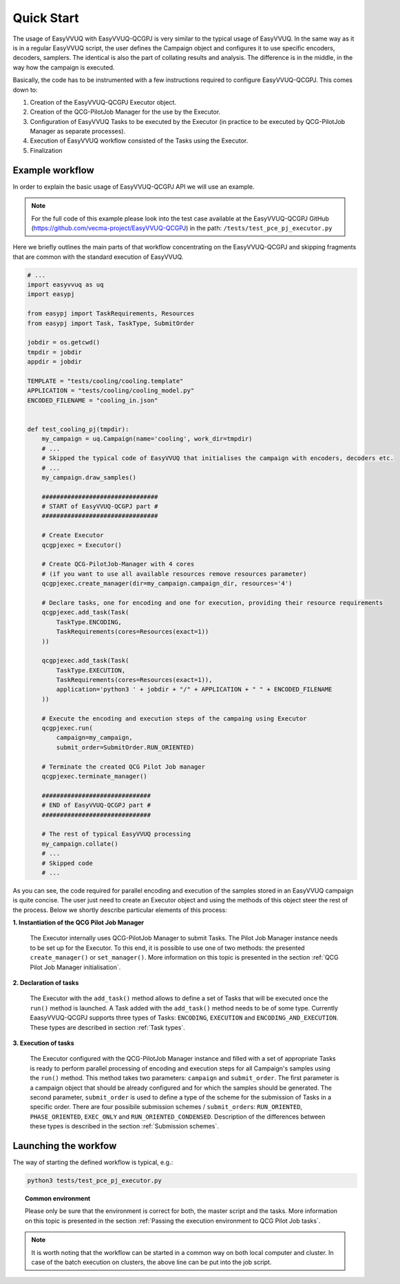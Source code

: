Quick Start
###########

The usage of EasyVVUQ with EasyVVUQ-QCGPJ is very similar to the typical usage
of EasyVVUQ. In the same way as it is in a regular EasyVVUQ script, the
user defines the Campaign object and configures it to use specific
encoders, decoders, samplers. The identical is also the part of
collating results and analysis. The difference is in the middle, in the
way how the campaign is executed.

Basically, the code has to be instrumented with a few instructions
required to configure EasyVVUQ-QCGPJ. This comes down to:

1. Creation of the EasyVVUQ-QCGPJ Executor object.
2. Creation of the QCG-PilotJob Manager for the use by the Executor.
3. Configuration of EasyVVUQ Tasks to be executed by the Executor (in
   practice to be executed by QCG-PilotJob Manager as separate processes).
4. Execution of EasyVVUQ workflow consisted of the Tasks using the
   Executor.
5. Finalization


Example workflow
****************

In order to explain the basic usage of EasyVVUQ-QCGPJ API we will use an
example.

.. note:: For the full code of this example please look into the test case
 available at the EasyVVUQ-QCGPJ GitHub (https://github.com/vecma-project/EasyVVUQ-QCGPJ) in the path:
 ``/tests/test_pce_pj_executor.py``

Here we briefly outlines the
main parts of that workflow concentrating on the EasyVVUQ-QCGPJ and skipping
fragments that are common with the standard execution of EasyVVUQ.

.. code:: python

   # ...
   import easyvvuq as uq
   import easypj

   from easypj import TaskRequirements, Resources
   from easypj import Task, TaskType, SubmitOrder

   jobdir = os.getcwd()
   tmpdir = jobdir
   appdir = jobdir

   TEMPLATE = "tests/cooling/cooling.template"
   APPLICATION = "tests/cooling/cooling_model.py"
   ENCODED_FILENAME = "cooling_in.json"


   def test_cooling_pj(tmpdir):
       my_campaign = uq.Campaign(name='cooling', work_dir=tmpdir)
       # ...
       # Skipped the typical code of EasyVVUQ that initialises the campaign with encoders, decoders etc.
       # ...
       my_campaign.draw_samples()

       ################################
       # START of EasyVVUQ-QCGPJ part #
       ################################

       # Create Executor
       qcgpjexec = Executor()

       # Create QCG-PilotJob-Manager with 4 cores
       # (if you want to use all available resources remove resources parameter)
       qcgpjexec.create_manager(dir=my_campaign.campaign_dir, resources='4')

       # Declare tasks, one for encoding and one for execution, providing their resource requirements
       qcgpjexec.add_task(Task(
           TaskType.ENCODING,
           TaskRequirements(cores=Resources(exact=1))
       ))

       qcgpjexec.add_task(Task(
           TaskType.EXECUTION,
           TaskRequirements(cores=Resources(exact=1)),
           application='python3 ' + jobdir + "/" + APPLICATION + " " + ENCODED_FILENAME
       ))

       # Execute the encoding and execution steps of the campaing using Executor
       qcgpjexec.run(
           campaign=my_campaign,
           submit_order=SubmitOrder.RUN_ORIENTED)

       # Terminate the created QCG Pilot Job manager
       qcgpjexec.terminate_manager()

       ##############################
       # END of EasyVVUQ-QCGPJ part #
       ##############################

       # The rest of typical EasyVVUQ processing
       my_campaign.collate()
       # ...
       # Skipped code
       # ...

As you can see, the code required for parallel encoding and execution of
the samples stored in an EasyVVUQ campaign is quite concise. The user
just need to create an Executor object and using the methods of this
object steer the rest of the process. Below we shortly describe
particular elements of this process:

**1. Instantiation of the QCG Pilot Job Manager**

   The Executor internally uses QCG-PilotJob Manager to submit Tasks. The
   Pilot Job Manager instance needs to be set up for the Executor. To
   this end, it is possible to use one of two methods: the presented
   ``create_manager()`` or ``set_manager()``. More information on this
   topic is presented in the section :ref:`QCG Pilot Job Manager initialisation`.


**2. Declaration of tasks**

   The Executor with the ``add_task()`` method allows to define a set of
   Tasks that will be executed once the ``run()`` method is launched. A
   Task added with the ``add_task()`` method needs to be of some type.
   Currently EaasyVVUQ-QCGPJ supports three types of Tasks:
   ``ENCODING``, ``EXECUTION`` and ``ENCODING_AND_EXECUTION``. These
   types are described in section :ref:`Task types`.


**3. Execution of tasks**

   The Executor configured with the QCG-PilotJob Manager instance and filled
   with a set of appropriate Tasks is ready to perform parallel
   processing of encoding and execution steps for all Campaign's samples
   using the ``run()`` method. This method takes two parameters:
   ``campaign`` and ``submit_order``. The first parameter is a campaign
   object that should be already configured and for which the samples
   should be generated. The second parameter, ``submit_order`` is used
   to define a type of the scheme for the submission of Tasks in a
   specific order. There are four possibile submission schemes /
   ``submit_order``\ s: ``RUN_ORIENTED``, ``PHASE_ORIENTED``, ``EXEC_ONLY`` and
   ``RUN_ORIENTED_CONDENSED``. Description of the differences between
   these types is described in the section :ref:`Submission schemes`.

Launching the workfow
*********************

The way of starting the defined workflow is typical, e.g.:

.. code:: bash

   python3 tests/test_pce_pj_executor.py

.. topic:: Common environment

   Please only be sure that the environment is correct for both, the master
   script and the tasks. More information on this topic is presented in the
   section :ref:`Passing the execution environment to QCG Pilot Job tasks`.

.. note::  It is worth noting that the workflow can be started in a common way on
 both local computer and cluster. In case of the batch execution on
 clusters, the above line can be put into the job script.
